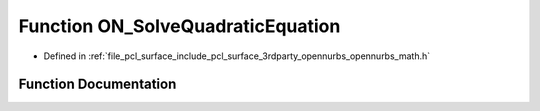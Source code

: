 .. _exhale_function_opennurbs__math_8h_1afc32f7d3fe13cea505351066a19ff987:

Function ON_SolveQuadraticEquation
==================================

- Defined in :ref:`file_pcl_surface_include_pcl_surface_3rdparty_opennurbs_opennurbs_math.h`


Function Documentation
----------------------


.. doxygenfunction:: ON_SolveQuadraticEquation(double, double, double, double *, double *)
